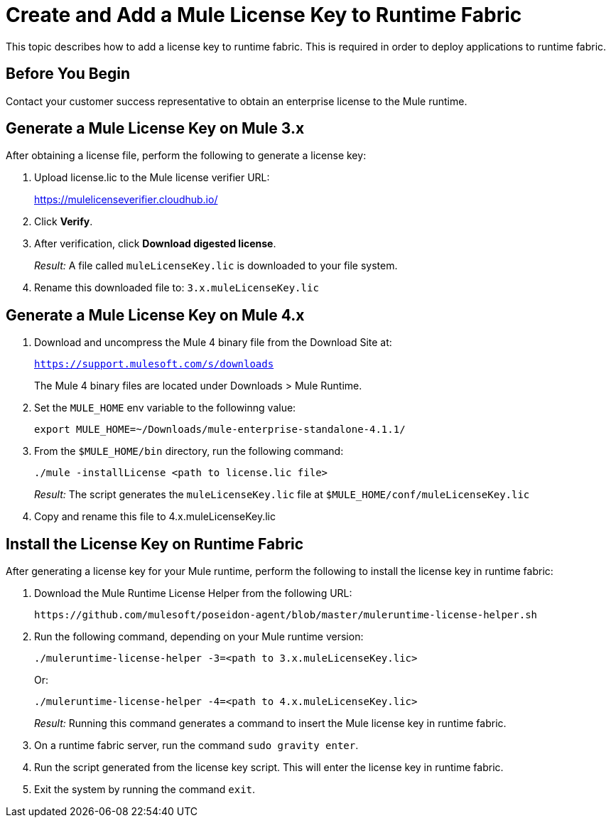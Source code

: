 = Create and Add a Mule License Key to Runtime Fabric
:noindex:

This topic describes how to add a license key to runtime fabric. This is required in order to deploy applications to runtime fabric.

== Before You Begin

Contact your customer success representative to obtain an enterprise license to the Mule runtime.

== Generate a Mule License Key on Mule 3.x

After obtaining a license file, perform the following to generate a license key:

. Upload license.lic to the Mule license verifier URL:
+
https://mulelicenseverifier.cloudhub.io/

. Click *Verify*.
. After verification, click *Download digested license*.
+
_Result:_ A file called `muleLicenseKey.lic` is downloaded to your file system.

. Rename this downloaded file to: `3.x.muleLicenseKey.lic`

== Generate a Mule License Key on Mule 4.x

. Download and uncompress the Mule 4 binary file from the Download Site at:
+
`https://support.mulesoft.com/s/downloads`
+
The Mule 4 binary files are located under Downloads > Mule Runtime. 

. Set the `MULE_HOME` env variable to the followinng value: 
+
----
export MULE_HOME=~/Downloads/mule-enterprise-standalone-4.1.1/
----

. From the `$MULE_HOME/bin` directory, run the following command:
+
----
./mule -installLicense <path to license.lic file>
----
+
_Result:_ The script generates the `muleLicenseKey.lic` file at `$MULE_HOME/conf/muleLicenseKey.lic`

. Copy and rename this file to 4.x.muleLicenseKey.lic


== Install the License Key on Runtime Fabric

After generating a license key for your Mule runtime, perform the following to install the license key in runtime fabric:

. Download the Mule Runtime License Helper from the following URL:
+
----
https://github.com/mulesoft/poseidon-agent/blob/master/muleruntime-license-helper.sh
----

. Run the following command, depending on your Mule runtime version:
+
----
./muleruntime-license-helper -3=<path to 3.x.muleLicenseKey.lic>
----
+
Or:
+
----
./muleruntime-license-helper -4=<path to 4.x.muleLicenseKey.lic>
----
+
_Result:_ Running this command generates a command to insert the Mule license key in runtime fabric.
+
. On a runtime fabric server, run the command `sudo gravity enter`.
. Run the script generated from the license key script. This will enter the license key in runtime fabric.
. Exit the system by running the command `exit`.
